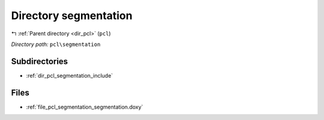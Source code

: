 .. _dir_pcl_segmentation:


Directory segmentation
======================


|exhale_lsh| :ref:`Parent directory <dir_pcl>` (``pcl``)

.. |exhale_lsh| unicode:: U+021B0 .. UPWARDS ARROW WITH TIP LEFTWARDS

*Directory path:* ``pcl\segmentation``

Subdirectories
--------------

- :ref:`dir_pcl_segmentation_include`


Files
-----

- :ref:`file_pcl_segmentation_segmentation.doxy`


